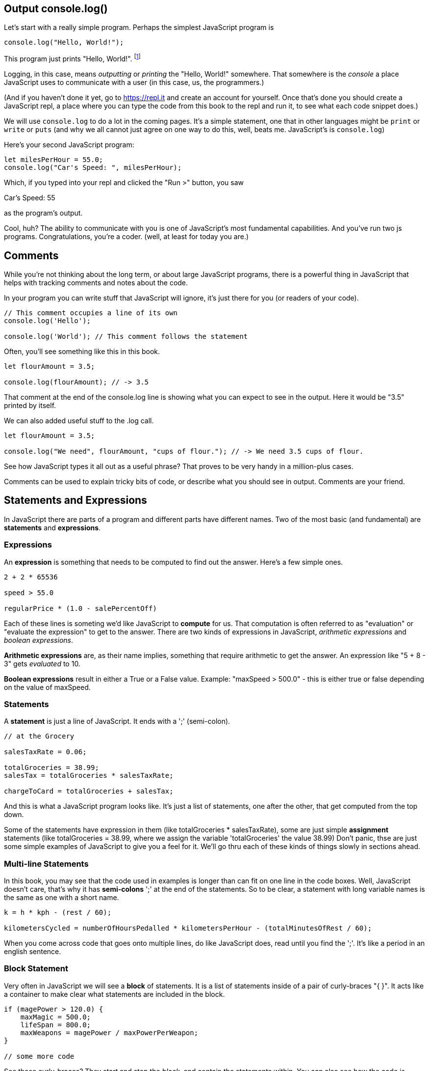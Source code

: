 
== Output console.log()

Let's start with a really simple program.
Perhaps the simplest JavaScript program is 

[source,JavaScript]
----
console.log("Hello, World!");
----

This program just prints "Hello, World!". footnote:[And while you might _not yet_ understand this _technical description_, it is a program of one _line_ of code, which says "call the 'log' method on the 'console' object, using the string "Hello, World!" as the argument to be logged."]

Logging, in this case, means _outputting_ or _printing_ the "Hello, World!" somewhere. That somewhere is the _console_ a place JavaScript uses to communicate with a user (in this case, us, the programmers.)

(And if you haven't done it yet, go to https://repl.it and create an account for yourself. Once that's done you should create a JavaScript repl, a place where you can type the code from this book to the repl and run it, to see what each code snippet does.)

We will use `console.log` to do a lot in the coming pages. It's a simple statement, one that in other languages might be `print` or `write` or `puts` (and why we all cannot just agree on one way to do this, well, beats me. JavaScript's is `console.log`)

Here's your second JavaScript program: 

```JavaScript
let milesPerHour = 55.0;
console.log("Car's Speed: ", milesPerHour);
```

Which, if you typed into your repl and clicked the "Run >" button, you saw

****
Car's Speed:  55
****

as the program's output.

Cool, huh? The ability to communicate with you is one of JavaScript's most fundamental capabilities. And you've run two js programs. Congratulations, you're a coder. (well, at least for today you are.)

== Comments

While you're not thinking about the long term, or about large JavaScript programs, there is a powerful thing in JavaScript that helps with tracking comments and notes about the code.

In your program you can write stuff that JavaScript will ignore, it's just there for you (or readers of your code).

```
// This comment occupies a line of its own
console.log('Hello');

console.log('World'); // This comment follows the statement
```

Often, you'll see something like this in this book.

```
let flourAmount = 3.5;

console.log(flourAmount); // -> 3.5
```

That comment at the end of the console.log line is showing what you can expect to see in the output. Here it would be "3.5" printed by itself.

We can also added useful stuff to the .log call. 

```
let flourAmount = 3.5;

console.log("We need", flourAmount, "cups of flour."); // -> We need 3.5 cups of flour.
```

See how JavaScript types it all out as a useful phrase? That proves to be very handy in a million-plus cases.

Comments can be used to explain tricky bits of code, or describe what you should see in output. Comments are your friend. 

== Statements and Expressions

In JavaScript there are parts of a program and different parts have different names. Two of the most basic (and fundamental) are *statements* and *expressions*.

=== Expressions

An *expression* is something that needs to be computed to find out the answer. Here's a few simple ones.

```
2 + 2 * 65536

speed > 55.0

regularPrice * (1.0 - salePercentOff)
```

Each of these lines is someting we'd like JavaScript to *compute* for us. That computation is often referred to as "evaluation" or "evaluate the expression" to get to the answer. There are two kinds of expressions in JavaScript, _arithmetic expressions_ and _boolean expressions_.

*Arithmetic expressions* are, as their name implies, something that require arithmetic to get the answer. An expression like "5 + 8 - 3" gets _evaluated_ to 10.

*Boolean expressions* result in either a True or a False value. Example: "maxSpeed > 500.0" - this is either true or false depending on the value of maxSpeed.

=== Statements

A *statement* is just a line of JavaScript. It ends with a ';' (semi-colon).

```
// at the Grocery

salesTaxRate = 0.06;

totalGroceries = 38.99;
salesTax = totalGroceries * salesTaxRate;

chargeToCard = totalGroceries + salesTax;
```
And this is what a JavaScript program looks like. It's just a list of statements, one after the other, that get computed from the top down.

Some of the statements have expression in them (like totalGroceries * salesTaxRate), some are just simple *assignment* statements (like totalGroceries = 38.99, where we assign the variable 'totalGroceries' the value 38.99) Don't panic, thse are just some simple examples of JavaScript to give you a feel for it. We'll go thru each of these kinds of things slowly in sections ahead.

=== Multi-line Statements

In this book, you may see that the code used in examples is longer than can fit on one line in the code boxes. Well, JavaScript doesn't care, that's why it has *semi-colons* ';' at the end of the statements. So to be clear, a statement with long variable names is the same as one with a short name.

```
k = h * kph - (rest / 60);

kilometersCycled = numberOfHoursPedalled * kilometersPerHour - (totalMinutesOfRest / 60);
```

When you come across code that goes onto multiple lines, do like JavaScript does, read until you find the ';'. It's like a period in an english sentence.

=== Block Statement

Very often in JavaScript we will see a *block* of statements. It is a list of statements inside of a pair of curly-braces "{ }". It acts like a container to make clear what statements are included in the block.

```
if (magePower > 120.0) {
    maxMagic = 500.0;
    lifeSpan = 800.0;
    maxWeapons = magePower / maxPowerPerWeapon;
}

// some more code
```

See those curly-braces? They start and stop the _block_, and contain the statements within. You can also see how the code is indented, but the real key are those braces. You'll see lots of blocks when you're looking at JavScript code.

